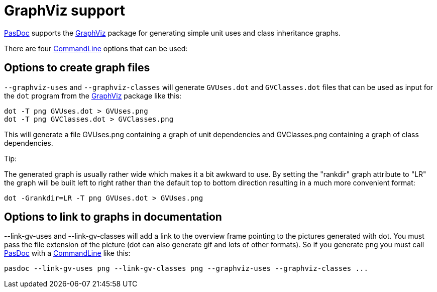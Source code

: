 :doctitle: GraphViz support

link:index[PasDoc] supports the http://www.graphviz.org/[GraphViz] package
for generating simple unit uses and class inheritance graphs.

There are four link:CommandLine[CommandLine] options that can be
used:

## [[options-to-create-graph-files]] Options to create graph files

`--graphviz-uses` and `--graphviz-classes` will generate `GVUses.dot` and
`GVClasses.dot` files that can be used as input for the `dot` program from
the http://www.graphviz.org/[GraphViz] package like this:

----
dot -T png GVUses.dot > GVUses.png
dot -T png GVClasses.dot > GVClasses.png
----

This will generate a file GVUses.png containing a graph of unit
dependencies and GVClasses.png containing a graph of class dependencies.

Tip:

The generated graph is usually rather wide which makes it a bit awkward
to use. By setting the "rankdir" graph attribute to "LR" the graph will
be built left to right rather than the default top to bottom direction
resulting in a much more convenient format:

----
dot -Grankdir=LR -T png GVUses.dot > GVUses.png
----

## [[options-to-link-to-graphs-in-documentation]] Options to link to graphs in documentation

--link-gv-uses and --link-gv-classes will add a link to the overview
frame pointing to the pictures generated with dot. You must pass the
file extension of the picture (dot can also generate gif and lots of
other formats). So if you generate png you must call
link:index[PasDoc] with a link:CommandLine[CommandLine] like
this:

----
pasdoc --link-gv-uses png --link-gv-classes png --graphviz-uses --graphviz-classes ...
----
